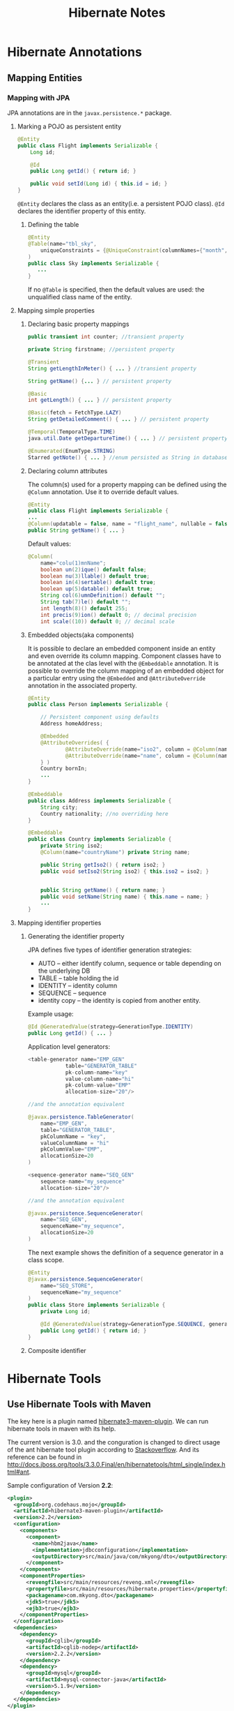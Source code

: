 #+title: Hibernate Notes

* Hibernate Annotations

** Mapping Entities

*** Mapping with JPA
JPA annotations are in the =javax.persistence.*= package.

**** Marking a POJO as persistent entity
#+begin_src java
  @Entity
  public class Flight implements Serializable {
      Long id;

      @Id
      public Long getId() { return id; }

      public void setId(Long id) { this.id = id; }
  }
#+end_src

=@Entity= declares the class as an entity(i.e. a persistent POJO class). =@Id=
declares the identifier property of this entity.

***** Defining the table
#+begin_src java
  @Entity
  @Table(name="tbl_sky",
      uniqueConstraints = {@UniqueConstraint(columnNames={"month", "day"})}
  )
  public class Sky implements Serializable {
     ...
  }
#+end_src
If no =@Table= is specified, then the default values are used: the unqualified
class name of the entity.

**** Mapping simple properties

***** Declaring basic property mappings
#+begin_src java
  public transient int counter; //transient property

  private String firstname; //persistent property

  @Transient
  String getLengthInMeter() { ... } //transient property

  String getName() {... } // persistent property

  @Basic
  int getLength() { ... } // persistent property

  @Basic(fetch = FetchType.LAZY)
  String getDetailedComment() { ... } // persistent property

  @Temporal(TemporalType.TIME)
  java.util.Date getDepartureTime() { ... } // persistent property

  @Enumerated(EnumType.STRING)
  Starred getNote() { ... } //enum persisted as String in database
#+end_src

***** Declaring column attributes
The column(s) used for a property mapping can be defined using the =@Column=
annotation. Use it to override default values.

#+begin_src java
  @Entity
  public class Flight implements Serializable {
  ...
  @Column(updatable = false, name = "flight_name", nullable = false, length=50)
  public String getName() { ... }
#+end_src

Default values:
#+begin_src java
  @Column(
      name="colu(1)mnName";
      boolean un(2)ique() default false;
      boolean nu(3)llable() default true;
      boolean in(4)sertable() default true;
      boolean up(5)datable() default true;
      String col(6)umnDefinition() default "";
      String tab(7)le() default "";
      int length(8)() default 255;
      int precis(9)ion() default 0; // decimal precision
      int scale((10)) default 0; // decimal scale
#+end_src

***** Embedded objects(aka components)
It is possible to declare an embedded component inside an entity and even
override its column mapping. Component classes have to be annotated at the clas
level with the =@Embeddable= annotation. It is possible to override the column
mapping of an embedded object for a particular entry using the =@Embedded= and
=@AttributeOverride= annotation in the associated property.

#+begin_src java
  @Entity
  public class Person implements Serializable {

      // Persistent component using defaults
      Address homeAddress;

      @Embedded
      @AttributeOverrides( {
              @AttributeOverride(name="iso2", column = @Column(name="bornIso2") ),
              @AttributeOverride(name="name", column = @Column(name="bornCountryName") )
      } )
      Country bornIn;
      ...
  }

  @Embeddable
  public class Address implements Serializable {
      String city;
      Country nationality; //no overriding here
  }

  @Embeddable
  public class Country implements Serializable {
      private String iso2;
      @Column(name="countryName") private String name;

      public String getIso2() { return iso2; }
      public void setIso2(String iso2) { this.iso2 = iso2; }


      public String getName() { return name; }
      public void setName(String name) { this.name = name; }
      ...
  }
#+end_src

**** Mapping identifier properties

***** Generating the identifier property
JPA defines five types of identifier generation strategies:
- AUTO -- either identify column, sequence or table depending on the underlying
  DB
- TABLE -- table holding the id
- IDENTITY -- identity column
- SEQUENCE -- sequence
- identity copy -- the identity is copied from another entity.

Example usage:
#+begin_src java
  @Id @GeneratedValue(strategy=GenerationType.IDENTITY)
  public Long getId() { ... }
#+end_src

Application level generators:
#+begin_src java
  <table-generator name="EMP_GEN"
              table="GENERATOR_TABLE"
              pk-column-name="key"
              value-column-name="hi"
              pk-column-value="EMP"
              allocation-size="20"/>

  //and the annotation equivalent

  @javax.persistence.TableGenerator(
      name="EMP_GEN",
      table="GENERATOR_TABLE",
      pkColumnName = "key",
      valueColumnName = "hi"
      pkColumnValue="EMP",
      allocationSize=20
  )

  <sequence-generator name="SEQ_GEN"
      sequence-name="my_sequence"
      allocation-size="20"/>

  //and the annotation equivalent

  @javax.persistence.SequenceGenerator(
      name="SEQ_GEN",
      sequenceName="my_sequence",
      allocationSize=20
  )
#+end_src

The next example shows the definition of a sequence generator in a class scope.
#+begin_src java
  @Entity
  @javax.persistence.SequenceGenerator(
      name="SEQ_STORE",
      sequenceName="my_sequence"
  )
  public class Store implements Serializable {
      private Long id;

      @Id @GeneratedValue(strategy=GenerationType.SEQUENCE, generator="SEQ_STORE")
      public Long getId() { return id; }
  }
#+end_src

***** Composite identifier

* Hibernate Tools
** Use Hibernate Tools with Maven
The key here is a plugin named
[[http://mojo.codehaus.org/hibernate3-maven-plugin/][hibernate3-maven-plugin]]. We
can run hibernate tools in maven with its help.

The current version is 3.0. and the conguration is changed to direct usage of
the ant hibernate tool plugin according to
[[http://stackoverflow.com/questions/9276808/unable-to-generate-hbm2ddl-using-hibernate3-maven-plugin-3-0/9331423#9331423][Stackoverflow]].
And its reference can be found in [[http://docs.jboss.org/tools/3.3.0.Final/en/hibernatetools/html_single/index.html#ant]].

Sample configuration of Version *2.2*:

#+begin_src xml
  <plugin>
    <groupId>org.codehaus.mojo</groupId>
    <artifactId>hibernate3-maven-plugin</artifactId>
    <version>2.2</version>
    <configuration>
      <components>
        <component>
          <name>hbm2java</name>
          <implementation>jdbcconfiguration</implementation>
          <outputDirectory>src/main/java/com/mkyong/dto</outputDirectory>
        </component>
      </components>
      <componentProperties>
        <revengfile>src/main/resources/reveng.xml</revengfile>
        <propertyfile>src/main/resources/hibernate.properties</propertyfile>
        <packagename>com.mkyong.dto</packagename>
        <jdk5>true</jdk5>
        <ejb3>true</ejb3>
      </componentProperties>
    </configuration>
    <dependencies>
      <dependency>
        <groupId>cglib</groupId>
        <artifactId>cglib-nodep</artifactId>
        <version>2.2.2</version>
      </dependency>
      <dependency>
        <groupId>mysql</groupId>
        <artifactId>mysql-connector-java</artifactId>
        <version>5.1.9</version>
      </dependency>
    </dependencies>
  </plugin>
#+end_src

Sample configuration of Version *3.0*:
#+begin_src xml
  <plugin>
    <groupId>org.codehaus.mojo</groupId>
    <artifactId>hibernate3-maven-plugin</artifactId>
    <version>3.0</version>
    <configuration>
      <hibernatetool
          destdir="${project.build.sourceDirectory}">
        <classpath>
          <path location="${project.build.sourceDirectory}/classes"/>
        </classpath>
        <jdbcconfiguration
            packagename="com.mkyong.dto"
            revengfile="src/main/resources/reveng.xml" />
        <hbm2java jdk5="true" ejb3="true"/>
      </hibernatetool>
    </configuration>
    <dependencies>
      <dependency>
        <groupId>org.hibernate</groupId>
        <artifactId>hibernate-core</artifactId>
        <version>3.3.2.GA</version>
      </dependency>
      <dependency>
        <groupId>cglib</groupId>
        <artifactId>cglib-nodep</artifactId>
        <version>2.2.2</version>
      </dependency>
      <dependency>
        <groupId>mysql</groupId>
        <artifactId>mysql-connector-java</artifactId>
        <version>5.1.9</version>
      </dependency>
    </dependencies>
  </plugin>
#+end_src

Note that hibernate-tools may have conflictions with hibernate 3.5+. The
=3.3.2.GA= version used here is the known version that works. The generated
resource can be used with higer version. So we only need =3.3.2.GA= to reverse
engineering


** Some Notes on Reverse Engineering

*** How to set the "owner" of a many-to-many relationship

Perhaps we have a many-to-many relationship as:
#+begin_example
  +--------+                                            +---------+
  | User   | (1) ------- (n) +-----------+ (n) ---- (1) | Project |
  +--------+                 | Applicant |              +---------+
  | UID(PK)|                 +-----------+              | PID (PK)|
  +--------+                 | PID   (FK)|              +---------+
                             | UID   (FK)|
                             +-----------+
#+end_example

What is a "owner"? In the following example, "Project" is the owner:
#+begin_src java
  // In class "Projects" (the owner side)

  @ManyToMany(fetch=FetchType.LAZY)
      @JoinTable(name="applicants", catalog="hiber", joinColumns = {
          @JoinColumn(name="projectid", nullable=false, updatable=false) }, inverseJoinColumns = {
          @JoinColumn(name="username", nullable=false, updatable=false) })
      public Set<Users> getUserses() {
          return this.userses;
      }
#+end_src

while the "owning side" is:
#+begin_src java
  // in class "Users" (the owning side)

  @ManyToMany(fetch=FetchType.LAZY, mappedBy="userses")
      public Set<Projects> getProjectses() {
          return this.projectses;
      }
#+end_src

Being the "owner side" means that update the =userses= fields of a =Project= will
add or update the required "users" in "User" table and add/update corresponding
rows in the association table "Applicant".

#+begin_src java
  Users user = (Users)session.get(Users.class, "root");  // must be existed.
  Projects project = new Projects(10, "another project");
  project.setUserses(new HashSet<Users>());
  project.getUserses().add(user);

  session.saveOrUpdate(project);

  // => add Projects(10, "another project") to "Project" table
  // => add (10, "root") to "Applicant"

#+end_src

Being the "owning side" means that any update on the =projectses= fields of a
=User= will do noting at all.

#+begin_src java
  Projects project1 = (Projects)session.get(Projects.class, new Long(1));
  Users user = new Users("another", "password");
  user.setProjectses(new HashSet<Projects>());
  user.getProjectses().add(project1);

  session.saveOrUpdate(user);

  // => add  Users("another", "password") to table "User".
  // => hava no effect on table "Applicant"
#+end_src

The "Applicant" table is the association table. If a many-to-many relationship
is a defined by association table like "applicant", it will set the table =Project=
as the "owner side" of this relationship while =User= is set as the "owning
side".

That is: Hibernate will set the table which the first foreign key of association
table refers to as the owner of a many-to-many relationship. So if you want to
make "user" the "owner side", just put "UID" at the first column of table
"Applicant" when creating it.
